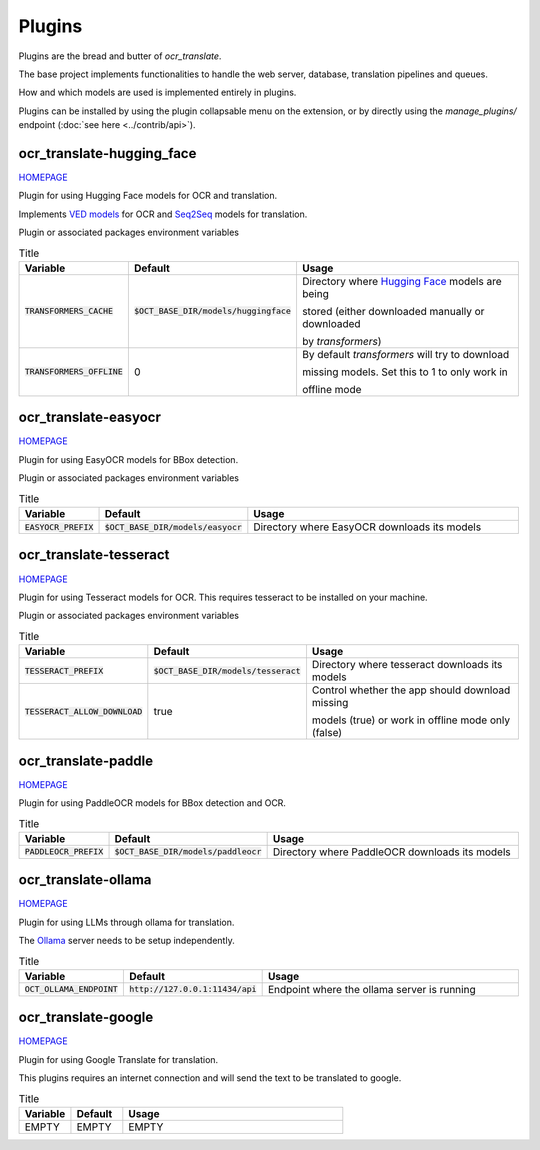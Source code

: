 Plugins
=======

Plugins are the bread and butter of `ocr_translate`.

The base project implements functionalities to handle the web server, database, translation pipelines and queues.

How and which models are used is implemented entirely in plugins.

Plugins can be installed by using the plugin collapsable menu on the extension, or by directly using the `manage_plugins/` endpoint (:doc:`see here <../contrib/api>`).

ocr_translate-hugging_face
--------------------------

`HOMEPAGE <https://github.com/Crivella/ocr_translate-hugging_face>`__

Plugin for using Hugging Face models for OCR and translation.

Implements `VED models <https://huggingface.co/docs/transformers/en/model_doc/vision-encoder-decoder>`_ for OCR and `Seq2Seq <https://huggingface.co/learn/nlp-course/en/chapter1/7>`_ models for translation.

Plugin or associated packages environment variables

.. list-table:: Title
    :widths: 16 16 68
    :header-rows: 1

    * - Variable
      - Default
      - Usage
    * - :code:`TRANSFORMERS_CACHE`
      - :code:`$OCT_BASE_DIR/models/huggingface`
      - Directory where `Hugging Face <https://huggingface.co/>`_ models are being

        stored (either downloaded manually or downloaded

        by `transformers`)
    * - :code:`TRANSFORMERS_OFFLINE`
      - 0
      - By default `transformers` will try to download

        missing models. Set this to 1 to only work in

        offline mode

ocr_translate-easyocr
---------------------

`HOMEPAGE <https://github.com/Crivella/ocr_translate-easyocr>`__

Plugin for using EasyOCR models for BBox detection.

Plugin or associated packages environment variables

.. list-table:: Title
    :widths: 16 16 68
    :header-rows: 1

    * - Variable
      - Default
      - Usage
    * - :code:`EASYOCR_PREFIX`
      - :code:`$OCT_BASE_DIR/models/easyocr`
      - Directory where EasyOCR downloads its models

ocr_translate-tesseract
-----------------------

`HOMEPAGE <https://github.com/Crivella/ocr_translate-tesseract>`__

Plugin for using Tesseract models for OCR.
This requires tesseract to be installed on your machine.

Plugin or associated packages environment variables

.. list-table:: Title
    :widths: 16 16 68
    :header-rows: 1

    * - Variable
      - Default
      - Usage
    * - :code:`TESSERACT_PREFIX`
      - :code:`$OCT_BASE_DIR/models/tesseract`
      - Directory where tesseract downloads its models

    * - :code:`TESSERACT_ALLOW_DOWNLOAD`
      - true
      - Control whether the app should download missing

        models (true) or work in offline mode only (false)

ocr_translate-paddle
--------------------

`HOMEPAGE <https://github.com/Crivella/ocr_translate-paddle>`__

Plugin for using PaddleOCR models for BBox detection and OCR.

.. list-table:: Title
    :widths: 16 16 68
    :header-rows: 1

    * - Variable
      - Default
      - Usage
    * - :code:`PADDLEOCR_PREFIX`
      - :code:`$OCT_BASE_DIR/models/paddleocr`
      - Directory where PaddleOCR downloads its models

ocr_translate-ollama
--------------------

`HOMEPAGE <https://github.com/Crivella/ocr_translate-ollama>`__

Plugin for using LLMs through ollama for translation.

The `Ollama <https://ollama.com/>`_ server needs to be setup independently.

.. list-table:: Title
    :widths: 16 16 68
    :header-rows: 1

    * - Variable
      - Default
      - Usage
    * - :code:`OCT_OLLAMA_ENDPOINT`
      - :code:`http://127.0.0.1:11434/api`
      - Endpoint where the ollama server is running


ocr_translate-google
--------------------

`HOMEPAGE <https://github.com/Crivella/ocr_translate-google>`__

Plugin for using Google Translate for translation.

This plugins requires an internet connection and will send the text to be translated to google.

.. list-table:: Title
    :widths: 16 16 68
    :header-rows: 1

    * - Variable
      - Default
      - Usage
    * - EMPTY
      - EMPTY
      - EMPTY

